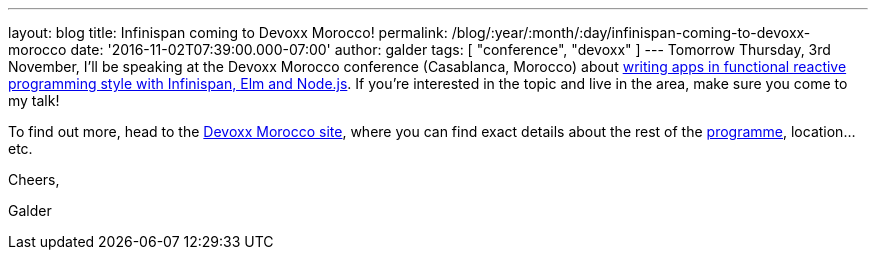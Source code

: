 ---
layout: blog
title: Infinispan coming to Devoxx Morocco!
permalink: /blog/:year/:month/:day/infinispan-coming-to-devoxx-morocco
date: '2016-11-02T07:39:00.000-07:00'
author: galder
tags: [ "conference", "devoxx" ]
---
Tomorrow Thursday, 3rd November, I'll be speaking at the Devoxx Morocco
conference (Casablanca, Morocco)
about https://cfp.devoxx.ma/2016/talk/OQC-3967/Learn_how_to_build_Functional_Reactive_Applications_with_Elm,_Node.js_and_Infinispan[writing
apps in functional reactive programming style with Infinispan, Elm and
Node.js]. If you're interested in the topic and live in the area, make
sure you come to my talk!



To find out more, head to the https://devoxx.ma/[Devoxx Morocco site],
where you can find exact details about the rest of
the https://cfp.devoxx.ma/2016/index.html[programme], location...etc.



Cheers,

Galder
